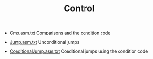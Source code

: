 #+HTML_HEAD: <link rel="stylesheet" type="text/css" href="../../../docs/docstyle.css" />
#+TITLE: Control
#+OPTIONS: html-postamble:nil

- [[./Cmp.asm.txt][Cmp.asm.txt]] Comparisons and the condition code

- [[./Jump.asm.txt][Jump.asm.txt]] Unconditional jumps

- [[./ConditionalJump.asm.txt][ConditionalJump.asm.txt]] Conditional
  jumps using the condition code

